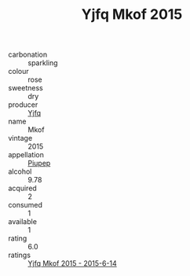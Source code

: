 :PROPERTIES:
:ID:                     1e2da899-9286-4e19-a88a-af7858438b7d
:END:
#+TITLE: Yjfq Mkof 2015

- carbonation :: sparkling
- colour :: rose
- sweetness :: dry
- producer :: [[id:35992ec3-be8f-45d4-87e9-fe8216552764][Yjfq]]
- name :: Mkof
- vintage :: 2015
- appellation :: [[id:7fc7af1a-b0f4-4929-abe8-e13faf5afc1d][Piupep]]
- alcohol :: 9.78
- acquired :: 2
- consumed :: 1
- available :: 1
- rating :: 6.0
- ratings :: [[id:a62100d3-76d0-459c-bf72-62a54b0eeace][Yjfq Mkof 2015 - 2015-6-14]]


